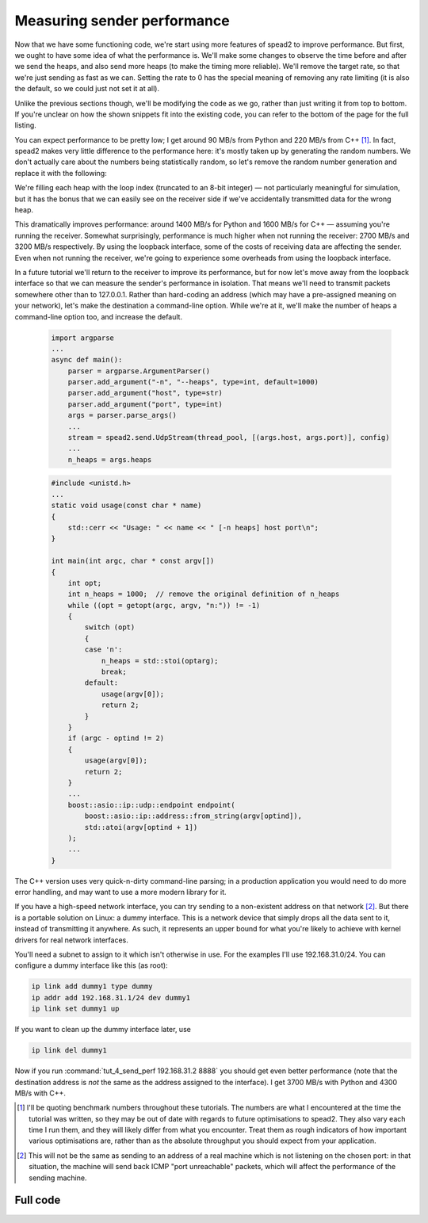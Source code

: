 Measuring sender performance
============================
Now that we have some functioning code, we're start using more features of
spead2 to improve performance. But first, we ought to have some idea of what
the performance is. We'll make some changes to observe the time before and
after we send the heaps, and also send more heaps (to make the timing more
reliable). We'll remove the target rate, so that we're just sending as fast as
we can. Setting the rate to 0 has the special meaning of removing any rate
limiting (it is also the default, so we could just not set it at all).

Unlike the previous sections though, we'll be modifying the code as we go,
rather than just writing it from top to bottom. If you're unclear on how
the shown snippets fit into the existing code, you can refer to the bottom of
the page for the full listing.

.. tab-set-code::

 .. code-block:: python

    import time
    ...
        config = spead2.send.StreamConfig(rate=0.0)
        ...
        n_heaps = 100
        start = time.perf_counter()
        for i in range(n_heaps):
            ...
        elapsed = time.perf_counter() - start
        print(f"{heap_size * n_heaps / elapsed / 1e6:.2f} MB/s")

 .. code-block:: c++

    #include <chrono>
    #include <iostream>
    #include <algorithm>  // Not needed yet, but we'll use it later
    ...
        config.set_rate(0.0);
        ...
        const int n_heaps = 100;
        auto start = std::chrono::high_resolution_clock::now();
        for (int i = 0; i < n_heaps; i++)
        {
            ...
        }
        std::chrono::duration<double> elapsed = std::chrono::high_resolution_clock::now() - start;
        std::cout << heap_size * n_heaps / elapsed.count() / 1e6 << " MB/s\n";

You can expect performance to be pretty low; I get around 90 MB/s from Python
and 220 MB/s from C++ [#benchmarks]_. In fact, spead2 makes very little
difference to the performance here: it's mostly taken up by generating the
random numbers. We don't actually care about the numbers being statistically
random, so let's remove the random number generation and replace it with the
following:

.. tab-set-code::

 .. code-block:: python
    :dedent: 0

            item_group["adc_samples"].value = np.full(heap_size, np.int_(i), np.int8)

 .. code-block:: c++
    :dedent: 0

            std::fill(adc_samples.begin(), adc_samples.end(), i);

We're filling each heap with the loop index (truncated to an 8-bit integer) —
not particularly meaningful for simulation, but it has the bonus that we can
easily see on the receiver side if we've accidentally transmitted data for the
wrong heap.

This dramatically improves performance: around 1400 MB/s for Python and 1600
MB/s for C++ — assuming you're running the receiver. Somewhat surprisingly,
performance is much higher when not running the receiver: 2700 MB/s and 3200
MB/s respectively. By using the loopback interface, some of the costs of
receiving data are affecting the sender. Even when not running the receiver,
we're going to experience some overheads from using the loopback interface.

In a future tutorial we'll return to the receiver to improve its performance,
but for now let's move away from the loopback interface so that we can measure
the sender's performance in isolation. That means we'll need to transmit
packets somewhere other than to 127.0.0.1. Rather than hard-coding an address
(which may have a pre-assigned meaning on your network), let's make the
destination a command-line option. While we're at it, we'll make the number of
heaps a command-line option too, and increase the default.

 .. code-block:: python

    import argparse
    ...
    async def main():
        parser = argparse.ArgumentParser()
        parser.add_argument("-n", "--heaps", type=int, default=1000)
        parser.add_argument("host", type=str)
        parser.add_argument("port", type=int)
        args = parser.parse_args()
        ...
        stream = spead2.send.UdpStream(thread_pool, [(args.host, args.port)], config)
        ...
        n_heaps = args.heaps

 .. code-block:: c++

    #include <unistd.h>
    ...
    static void usage(const char * name)
    {
        std::cerr << "Usage: " << name << " [-n heaps] host port\n";
    }

    int main(int argc, char * const argv[])
    {
        int opt;
        int n_heaps = 1000;  // remove the original definition of n_heaps
        while ((opt = getopt(argc, argv, "n:")) != -1)
        {
            switch (opt)
            {
            case 'n':
                n_heaps = std::stoi(optarg);
                break;
            default:
                usage(argv[0]);
                return 2;
            }
        }
        if (argc - optind != 2)
        {
            usage(argv[0]);
            return 2;
        }
        ...
        boost::asio::ip::udp::endpoint endpoint(
            boost::asio::ip::address::from_string(argv[optind]),
            std::atoi(argv[optind + 1])
        );
        ...
    }

The C++ version uses very quick-n-dirty command-line parsing; in a production
application you would need to do more error handling, and may want to use a
more modern library for it.

If you have a high-speed network interface, you can try sending to a
non-existent address on that network [#fakeaddr]_. But there is a portable
solution on Linux: a dummy interface. This is a network device that simply
drops all the data sent to it, instead of transmitting it anywhere. As such,
it represents an upper bound for what you're likely to achieve with kernel
drivers for real network interfaces.

You'll need a subnet to assign to it which isn't otherwise in use. For the
examples I'll use 192.168.31.0/24. You can configure a dummy interface like
this (as root):

.. code-block:: sh

   ip link add dummy1 type dummy
   ip addr add 192.168.31.1/24 dev dummy1
   ip link set dummy1 up

If you want to clean up the dummy interface later, use

.. code-block:: sh

   ip link del dummy1

Now if you run :command:`tut_4_send_perf 192.168.31.2 8888` you should get even
better performance (note that the destination address is *not* the same as the
address assigned to the interface). I get 3700 MB/s with Python and 4300 MB/s
with C++.

.. [#benchmarks] I'll be quoting benchmark numbers throughout these tutorials.
   The numbers are what I encountered at the time the tutorial was written,
   so they may be out of date with regards to future optimisations to spead2.
   They also vary each time I run them, and they will likely differ from what
   you encounter. Treat them as rough indicators of how important various
   optimisations are, rather than as the absolute throughput you should expect
   from your application.

.. [#fakeaddr] This will not be the same as sending to an address of a real
   machine which is not listening on the chosen port: in that situation, the
   machine will send back ICMP "port unreachable" packets, which will affect
   the performance of the sending machine.

Full code
---------
.. tab-set-code::

   .. literalinclude:: ../examples/tut_4_send_perf.py
      :language: python

   .. literalinclude:: ../examples/tut_4_send_perf.cpp
      :language: c++
